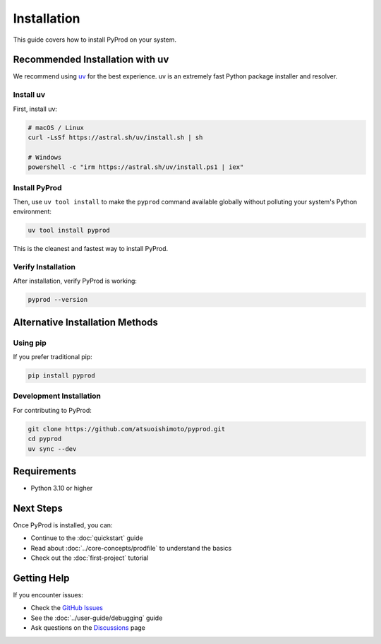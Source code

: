 Installation
============

This guide covers how to install PyProd on your system.

Recommended Installation with uv
--------------------------------

We recommend using `uv <https://github.com/astral-sh/uv>`_ for the best experience. uv is an extremely fast Python package installer and resolver.

Install uv
~~~~~~~~~~

First, install uv:

.. code-block:: bash

    # macOS / Linux
    curl -LsSf https://astral.sh/uv/install.sh | sh

    # Windows
    powershell -c "irm https://astral.sh/uv/install.ps1 | iex"

Install PyProd
~~~~~~~~~~~~~~

Then, use ``uv tool install`` to make the ``pyprod`` command available globally without polluting your system's Python environment:

.. code-block:: bash

    uv tool install pyprod

This is the cleanest and fastest way to install PyProd.

Verify Installation
~~~~~~~~~~~~~~~~~~~

After installation, verify PyProd is working:

.. code-block:: bash

    pyprod --version

Alternative Installation Methods
--------------------------------

Using pip
~~~~~~~~~

If you prefer traditional pip:

.. code-block:: bash

    pip install pyprod

Development Installation
~~~~~~~~~~~~~~~~~~~~~~~~

For contributing to PyProd:

.. code-block:: bash

    git clone https://github.com/atsuoishimoto/pyprod.git
    cd pyprod
    uv sync --dev

Requirements
------------

* Python 3.10 or higher

Next Steps
----------

Once PyProd is installed, you can:

* Continue to the :doc:`quickstart` guide
* Read about :doc:`../core-concepts/prodfile` to understand the basics
* Check out the :doc:`first-project` tutorial

Getting Help
------------

If you encounter issues:

* Check the `GitHub Issues <https://github.com/atsuoishimoto/pyprod/issues>`_
* See the :doc:`../user-guide/debugging` guide
* Ask questions on the `Discussions <https://github.com/atsuoishimoto/pyprod/discussions>`_ page